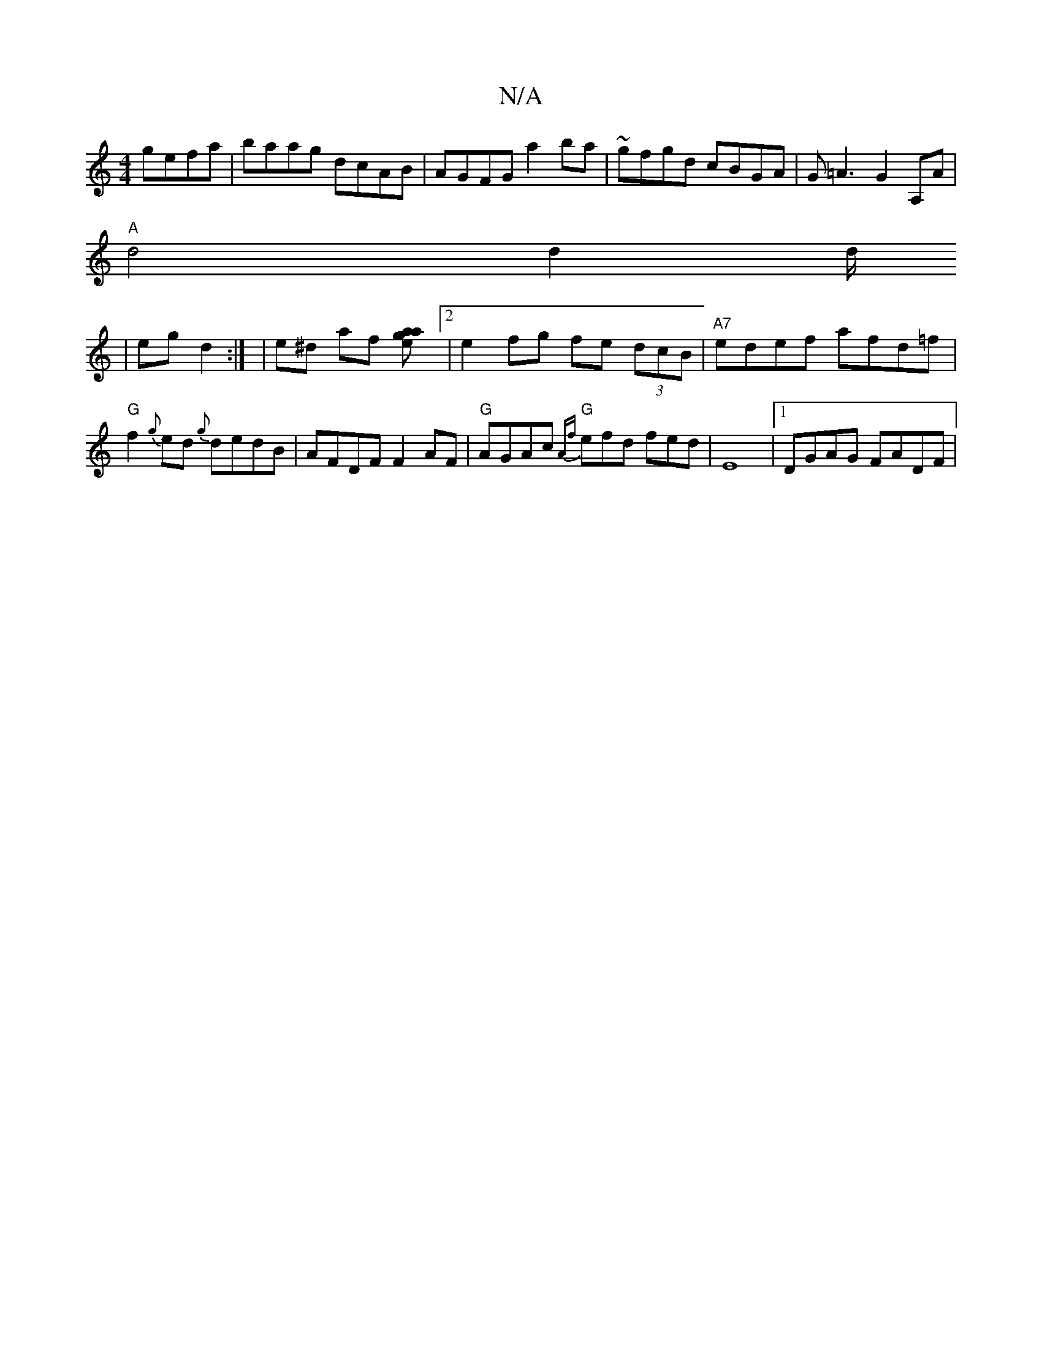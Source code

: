 X:1
T:N/A
M:4/4
R:N/A
K:Cmajor
gefa|baag dcAB|AGFG a2ba|~gfgd cBGA|G=A3 G2 A,A|
"A"d4 d2 d/2
|eg d2:| | e^d af [a2eJa2g2][2 | e2 fg fe (3dcB|"A7"edef afd=f | "G"f2{g}ed {g}dedB | AFDF F2AF |"G"AGAc "G"{Af}efd fed|E8|1 DGAG FADF|"Em